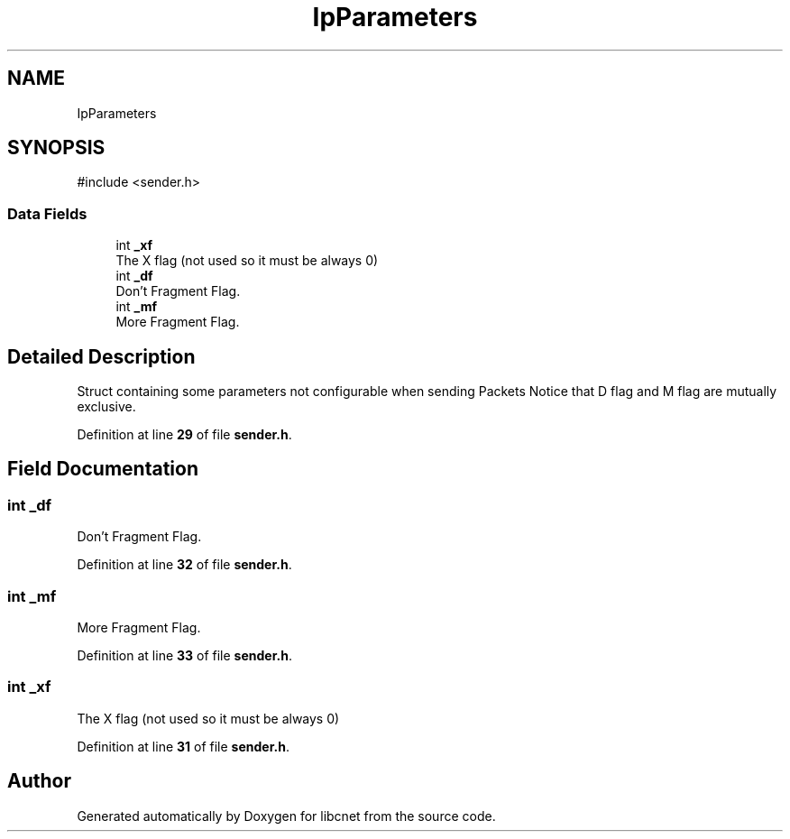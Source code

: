 .TH "IpParameters" 3 "Version v02.01d0" "libcnet" \" -*- nroff -*-
.ad l
.nh
.SH NAME
IpParameters
.SH SYNOPSIS
.br
.PP
.PP
\fR#include <sender\&.h>\fP
.SS "Data Fields"

.in +1c
.ti -1c
.RI "int \fB_xf\fP"
.br
.RI "The X flag (not used so it must be always 0) "
.ti -1c
.RI "int \fB_df\fP"
.br
.RI "Don't Fragment Flag\&. "
.ti -1c
.RI "int \fB_mf\fP"
.br
.RI "More Fragment Flag\&. "
.in -1c
.SH "Detailed Description"
.PP 
Struct containing some parameters not configurable when sending Packets Notice that D flag and M flag are mutually exclusive\&. 
.PP
Definition at line \fB29\fP of file \fBsender\&.h\fP\&.
.SH "Field Documentation"
.PP 
.SS "int _df"

.PP
Don't Fragment Flag\&. 
.PP
Definition at line \fB32\fP of file \fBsender\&.h\fP\&.
.SS "int _mf"

.PP
More Fragment Flag\&. 
.PP
Definition at line \fB33\fP of file \fBsender\&.h\fP\&.
.SS "int _xf"

.PP
The X flag (not used so it must be always 0) 
.PP
Definition at line \fB31\fP of file \fBsender\&.h\fP\&.

.SH "Author"
.PP 
Generated automatically by Doxygen for libcnet from the source code\&.
